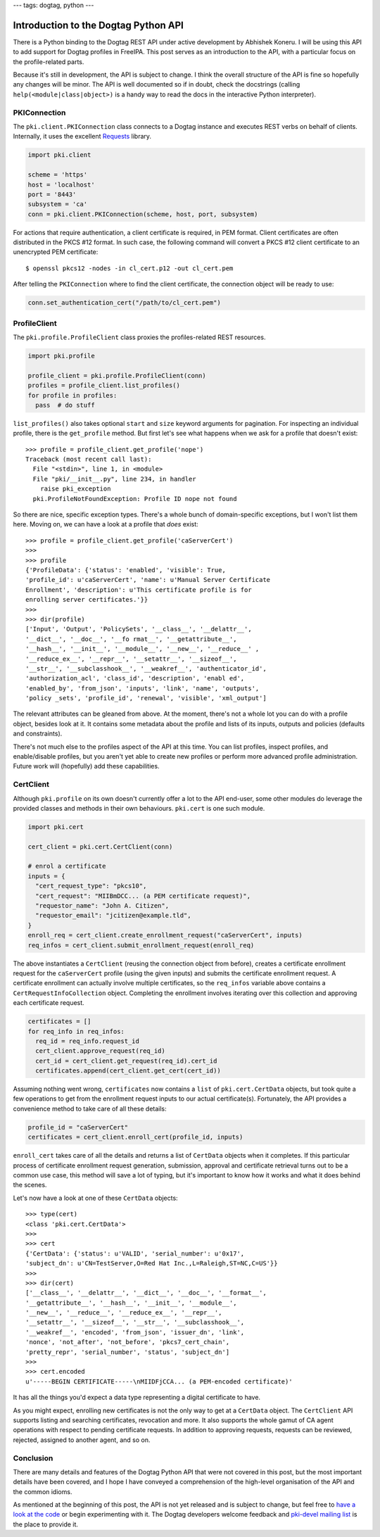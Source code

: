---
tags: dogtag, python
---

Introduction to the Dogtag Python API
=====================================

There is a Python binding to the Dogtag REST API under active
development by Abhishek Koneru.  I will be using this API to add
support for Dogtag profiles in FreeIPA.  This post serves as an
introduction to the API, with a particular focus on the
profile-related parts.

Because it's still in development, the API is subject to change.  I
think the overall structure of the API is fine so hopefully any
changes will be minor.  The API is well documented so if in doubt,
check the docstrings (calling ``help(<module|class|object>)`` is a
handy way to read the docs in the interactive Python interpreter).


PKIConnection
-------------

The ``pki.client.PKIConnection`` class connects to a Dogtag instance
and executes REST verbs on behalf of clients.  Internally, it uses
the excellent Requests_ library.

.. _Requests: http://docs.python-requests.org/en/latest/

.. code:: python

  import pki.client

  scheme = 'https'
  host = 'localhost'
  port = '8443'
  subsystem = 'ca'
  conn = pki.client.PKIConnection(scheme, host, port, subsystem)

For actions that require authentication, a client certificate is
required, in PEM format.  Client certificates are often distributed
in the PKCS #12 format.  In such case, the following command will
convert a PKCS #12 client certificate to an unencrypted PEM
certificate::

  $ openssl pkcs12 -nodes -in cl_cert.p12 -out cl_cert.pem

After telling the ``PKIConnection`` where to find the client
certificate, the connection object will be ready to use:

.. code:: python

  conn.set_authentication_cert("/path/to/cl_cert.pem")


ProfileClient
-------------

The ``pki.profile.ProfileClient`` class proxies the profiles-related
REST resources.

.. code:: python

  import pki.profile

  profile_client = pki.profile.ProfileClient(conn)
  profiles = profile_client.list_profiles()
  for profile in profiles:
    pass  # do stuff

``list_profiles()`` also takes optional ``start`` and ``size``
keyword arguments for pagination.  For inspecting an individual
profile, there is the ``get_profile`` method.  But first let's see
what happens when we ask for a profile that doesn't exist::

  >>> profile = profile_client.get_profile('nope')
  Traceback (most recent call last):
    File "<stdin>", line 1, in <module>
    File "pki/__init__.py", line 234, in handler
      raise pki_exception
    pki.ProfileNotFoundException: Profile ID nope not found

So there are nice, specific exception types.  There's a whole bunch
of domain-specific exceptions, but I won't list them here.  Moving
on, we can have a look at a profile that *does* exist::

  >>> profile = profile_client.get_profile('caServerCert')
  >>>
  >>> profile
  {'ProfileData': {'status': 'enabled', 'visible': True,
  'profile_id': u'caServerCert', 'name': u'Manual Server Certificate
  Enrollment', 'description': u'This certificate profile is for
  enrolling server certificates.'}}
  >>>
  >>> dir(profile)
  ['Input', 'Output', 'PolicySets', '__class__', '__delattr__',
  '__dict__', '__doc__', '__fo rmat__', '__getattribute__',
  '__hash__', '__init__', '__module__', '__new__', '__reduce__' ,
  '__reduce_ex__', '__repr__', '__setattr__', '__sizeof__',
  '__str__', '__subclasshook__', '__weakref__', 'authenticator_id',
  'authorization_acl', 'class_id', 'description', 'enabl ed',
  'enabled_by', 'from_json', 'inputs', 'link', 'name', 'outputs',
  'policy _sets', 'profile_id', 'renewal', 'visible', 'xml_output']

The relevant attributes can be gleaned from above.  At the moment,
there's not a whole lot you can do with a profile object, besides
look at it.  It contains some metadata about the profile and lists
of its inputs, outputs and policies (defaults and constraints).

There's not much else to the profiles aspect of the API at this
time.  You can list profiles, inspect profiles, and enable/disable
profiles, but you aren't yet able to create new profiles or perform
more advanced profile administration.  Future work will (hopefully)
add these capabilities.


CertClient
----------

Although ``pki.profile`` on its own doesn't currently offer a lot to
the API end-user, some other modules do leverage the provided
classes and methods in their own behaviours.  ``pki.cert`` is one
such module.

.. code:: python

  import pki.cert

  cert_client = pki.cert.CertClient(conn)

  # enrol a certificate
  inputs = {
    "cert_request_type": "pkcs10",
    "cert_request": "MIIBmDCC... (a PEM certificate request)",
    "requestor_name": "John A. Citizen",
    "requestor_email": "jcitizen@example.tld",
  }
  enroll_req = cert_client.create_enrollment_request("caServerCert", inputs)
  req_infos = cert_client.submit_enrollment_request(enroll_req)

The above instantiates a ``CertClient`` (reusing the connection
object from before), creates a certificate enrollment request for
the ``caServerCert`` profile (using the given inputs) and submits
the certificate enrollment request.  A certificate enrollment can
actually involve multiple certificates, so the ``req_infos``
variable above contains a ``CertRequestInfoCollection`` object.
Completing the enrollment involves iterating over this collection
and approving each certificate request.

.. code:: python

  certificates = []
  for req_info in req_infos:
    req_id = req_info.request_id
    cert_client.approve_request(req_id)
    cert_id = cert_client.get_request(req_id).cert_id
    certificates.append(cert_client.get_cert(cert_id))

Assuming nothing went wrong, ``certificates`` now contains a
``list`` of ``pki.cert.CertData`` objects, but took quite a few
operations to get from the enrollment request inputs to our actual
certificate(s).  Fortunately, the API provides a convenience method to take care of all these details:

.. code:: python

  profile_id = "caServerCert"
  certificates = cert_client.enroll_cert(profile_id, inputs)

``enroll_cert`` takes care of all the details and returns a list of
``CertData`` objects when it completes.  If this particular process
of certificate enrollment request generation, submission, approval
and certificate retrieval turns out to be a common use case, this
method will save a lot of typing, but it's important to know how it
works and what it does behind the scenes.

Let's now have a look at one of these ``CertData`` objects::

  >>> type(cert)
  <class 'pki.cert.CertData'>
  >>>
  >>> cert
  {'CertData': {'status': u'VALID', 'serial_number': u'0x17',
  'subject_dn': u'CN=TestServer,O=Red Hat Inc.,L=Raleigh,ST=NC,C=US'}}
  >>>
  >>> dir(cert)
  ['__class__', '__delattr__', '__dict__', '__doc__', '__format__',
  '__getattribute__', '__hash__', '__init__', '__module__',
  '__new__', '__reduce__', '__reduce_ex__', '__repr__',
  '__setattr__', '__sizeof__', '__str__', '__subclasshook__',
  '__weakref__', 'encoded', 'from_json', 'issuer_dn', 'link',
  'nonce', 'not_after', 'not_before', 'pkcs7_cert_chain',
  'pretty_repr', 'serial_number', 'status', 'subject_dn']
  >>>
  >>> cert.encoded
  u'-----BEGIN CERTIFICATE-----\nMIIDFjCCA... (a PEM-encoded certificate)'

It has all the things you'd expect a data type representing a
digital certificate to have.

As you might expect, enrolling new certificates is not the only way
to get at a ``CertData`` object.  The ``CertClient`` API supports
listing and searching certificates, revocation and more.  It also
supports the whole gamut of CA agent operations with respect to
pending certificate requests.  In addition to approving requests,
requests can be reviewed, rejected, assigned to another agent, and
so on.


Conclusion
----------

There are many details and features of the Dogtag Python API that
were not covered in this post, but the most important details have
been covered, and I hope I have conveyed a comprehension of the
high-level organisation of the API and the common idioms.

As mentioned at the beginning of this post, the API is not yet
released and is subject to change, but feel free to `have a look at
the code`_ or begin experimenting with it.  The Dogtag developers
welcome feedback and `pki-devel mailing list`_ is the place to
provide it.

.. _have a look at the code: https://git.fedorahosted.org/cgit/pki.git
.. _pki-devel mailing list: http://www.redhat.com/mailman/listinfo/pki-devel
